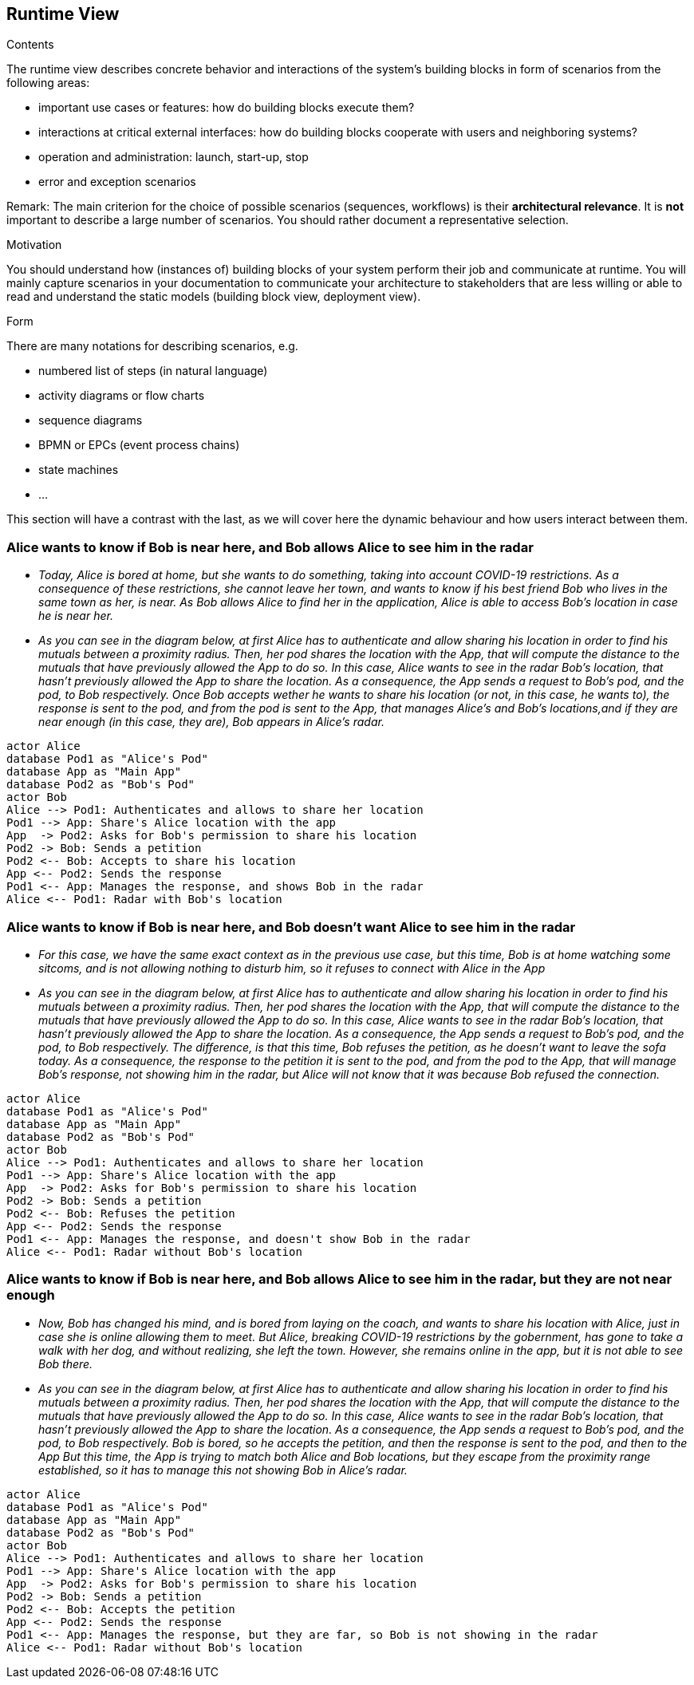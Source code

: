 [[section-runtime-view]]
== Runtime View


[role="arc42help"]
****
.Contents
The runtime view describes concrete behavior and interactions of the system’s building blocks in form of scenarios from the following areas:

* important use cases or features: how do building blocks execute them?
* interactions at critical external interfaces: how do building blocks cooperate with users and neighboring systems?
* operation and administration: launch, start-up, stop
* error and exception scenarios

Remark: The main criterion for the choice of possible scenarios (sequences, workflows) is their *architectural relevance*. It is *not* important to describe a large number of scenarios. You should rather document a representative selection.

.Motivation
You should understand how (instances of) building blocks of your system perform their job and communicate at runtime.
You will mainly capture scenarios in your documentation to communicate your architecture to stakeholders that are less willing or able to read and understand the static models (building block view, deployment view).

.Form
There are many notations for describing scenarios, e.g.

* numbered list of steps (in natural language)
* activity diagrams or flow charts
* sequence diagrams
* BPMN or EPCs (event process chains)
* state machines
* ...

****
This section will have a contrast with the last, as we will cover here the dynamic behaviour and how users interact between them.

=== Alice wants to know if Bob is near here, and Bob allows Alice to see him in the radar


* _Today, Alice is bored at home, but she wants to do something, taking into account COVID-19 restrictions.
    As a consequence of these restrictions, she cannot leave her town, and wants to know if his best friend Bob
    who lives in the same town as her, is near. As Bob allows Alice to find her in the application, Alice is able to access Bob's location in case he is near her._
* _As you can see in the diagram below, at first Alice has to authenticate and allow sharing his location in order to find his mutuals between a proximity radius.
    Then, her pod shares the location with the App, that will compute the distance to the mutuals that have previously allowed the App to do so. In this case, Alice wants to see in the radar Bob's location, that hasn't previously allowed the App to share the location.
    As a consequence, the App sends a request to Bob's pod, and the pod, to Bob respectively.
    Once Bob accepts wether he wants to share his location (or not, in this case, he wants to),
    the response is sent to the pod, and from the pod is sent to the App, that manages Alice's and Bob's locations,and if they are near enough (in this case, they are), Bob appears in Alice's radar._

[plantuml,"Sequence diagram 1",png]
----
actor Alice
database Pod1 as "Alice's Pod"
database App as "Main App"
database Pod2 as "Bob's Pod"
actor Bob
Alice --> Pod1: Authenticates and allows to share her location
Pod1 --> App: Share's Alice location with the app
App  -> Pod2: Asks for Bob's permission to share his location
Pod2 -> Bob: Sends a petition
Pod2 <-- Bob: Accepts to share his location
App <-- Pod2: Sends the response
Pod1 <-- App: Manages the response, and shows Bob in the radar
Alice <-- Pod1: Radar with Bob's location
----
=== Alice wants to know if Bob is near here, and Bob doesn't want Alice to see him in the radar
* _For this case, we have the same exact context as in the previous use case, but this time, Bob is at home
    watching some sitcoms, and is not allowing nothing to disturb him, so it refuses to connect with Alice in the App_
* _As you can see in the diagram below, at first Alice has to authenticate and allow sharing his location in order to find his mutuals between a proximity radius.
    Then, her pod shares the location with the App, that will compute the distance to the mutuals that have previously allowed the App to do so. In this case, Alice wants to see in the radar Bob's location, that hasn't previously allowed the App to share the location.
    As a consequence, the App sends a request to Bob's pod, and the pod, to Bob respectively.
    The difference, is that this time, Bob refuses the petition, as he doesn't want to leave the sofa today.
    As a consequence, the response to the petition it is sent to the pod, and from the pod to the App,
    that will manage Bob's response, not showing him in the radar, but Alice will not know that it was because
    Bob refused the connection._

[plantuml,"Sequence diagram 2",png]
----
actor Alice
database Pod1 as "Alice's Pod"
database App as "Main App"
database Pod2 as "Bob's Pod"
actor Bob
Alice --> Pod1: Authenticates and allows to share her location
Pod1 --> App: Share's Alice location with the app
App  -> Pod2: Asks for Bob's permission to share his location
Pod2 -> Bob: Sends a petition
Pod2 <-- Bob: Refuses the petition
App <-- Pod2: Sends the response
Pod1 <-- App: Manages the response, and doesn't show Bob in the radar
Alice <-- Pod1: Radar without Bob's location
----

=== Alice wants to know if Bob is near here, and Bob allows Alice to see him in the radar, but they are not near enough
* _Now, Bob has changed his mind, and is bored from laying on the coach, and wants to share his location with Alice, just in case she is online allowing them to meet. But Alice, breaking COVID-19 restrictions by the gobernment, has gone to take a walk with her dog, and without realizing, she left the town.
However, she remains online in the app, but it is not able to see Bob there._
* _As you can see in the diagram below, at first Alice has to authenticate and allow sharing his location in order to find his mutuals between a proximity radius.
    Then, her pod shares the location with the App, that will compute the distance to the mutuals that have previously allowed the App to do so. In this case, Alice wants to see in the radar Bob's location, that hasn't previously allowed the App to share the location.
    As a consequence, the App sends a request to Bob's pod, and the pod, to Bob respectively.
    Bob is bored, so he accepts the petition, and then the response is sent to the pod, and then to the App
    But this time, the App is trying to match both Alice and Bob locations, but they escape from the proximity range established, so it has to manage this not showing Bob in Alice's radar._

[plantuml,"Sequence diagram 3",png]
----
actor Alice
database Pod1 as "Alice's Pod"
database App as "Main App"
database Pod2 as "Bob's Pod"
actor Bob
Alice --> Pod1: Authenticates and allows to share her location
Pod1 --> App: Share's Alice location with the app
App  -> Pod2: Asks for Bob's permission to share his location
Pod2 -> Bob: Sends a petition
Pod2 <-- Bob: Accepts the petition
App <-- Pod2: Sends the response
Pod1 <-- App: Manages the response, but they are far, so Bob is not showing in the radar
Alice <-- Pod1: Radar without Bob's location
----

